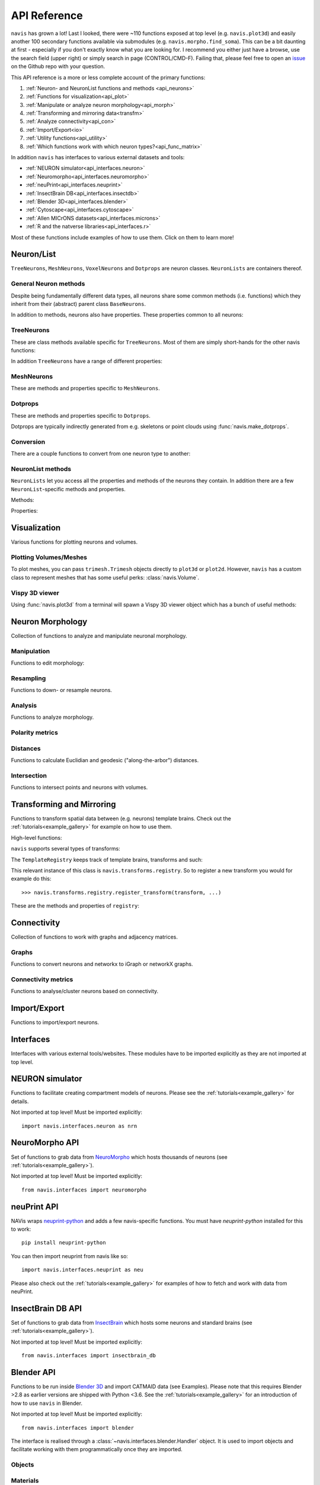 .. _api:

API Reference
=============

``navis`` has grown a lot! Last I looked, there were ~110 functions exposed
at top level (e.g. ``navis.plot3d``) and easily another 100 secondary functions
available via submodules (e.g. ``navis.morpho.find_soma``). This can be a bit
daunting at first - especially if you don't exactly know what you are looking
for. I recommend you either just have a browse, use the search field
(upper right) or simply search in page (CONTROL/CMD-F). Failing that, please
feel free to open an `issue <https://github.com/navis-org/navis/issues>`_ on
the Github repo with your question.

This API reference is a more or less complete account of the primary functions:

1. :ref:`Neuron- and NeuronList functions and methods <api_neurons>`
2. :ref:`Functions for visualization<api_plot>`
3. :ref:`Manipulate or analyze neuron morphology<api_morph>`
4. :ref:`Transforming and mirroring data<transfm>`
5. :ref:`Analyze connectivity<api_con>`
6. :ref:`Import/Export<io>`
7. :ref:`Utility functions<api_utility>`
8. :ref:`Which functions work with which neuron types?<api_func_matrix>`

In addition ``navis`` has interfaces to various external datasets and tools:

- :ref:`NEURON simulator<api_interfaces.neuron>`
- :ref:`Neuromorpho<api_interfaces.neuromorpho>`
- :ref:`neuPrint<api_interfaces.neuprint>`
- :ref:`InsectBrain DB<api_interfaces.insectdb>`
- :ref:`Blender 3D<api_interfaces.blender>`
- :ref:`Cytoscape<api_interfaces.cytoscape>`
- :ref:`Allen MICrONS datasets<api_interfaces.microns>`
- :ref:`R and the natverse libraries<api_interfaces.r>`

Most of these functions include examples of how to use them. Click on them to
learn more!

.. _api_neurons:

Neuron/List
+++++++++++
``TreeNeurons``, ``MeshNeurons``, ``VoxelNeurons`` and ``Dotprops`` are neuron
classes. ``NeuronLists`` are containers thereof.

.. autosummary::
    :toctree: generated/

    navis.BaseNeuron
    navis.TreeNeuron
    navis.MeshNeuron
    navis.VoxelNeuron
    navis.Dotprops
    navis.NeuronList

General Neuron methods
----------------------
Despite being fundamentally different data types, all neurons share some common
methods (i.e. functions) which they inherit from their (abstract) parent
class ``BaseNeurons``.

.. autosummary::
    :toctree: generated/

    ~navis.BaseNeuron.copy
    ~navis.BaseNeuron.plot3d
    ~navis.BaseNeuron.plot2d
    ~navis.BaseNeuron.summary
    ~navis.BaseNeuron.convert_units
    ~navis.BaseNeuron.map_units
    ~navis.BaseNeuron.memory_usage

In addition to methods, neurons also have properties. These properties common
to all neurons:

.. autosummary::
    :toctree: generated/

    ~navis.BaseNeuron.bbox
    ~navis.BaseNeuron.connectors
    ~navis.BaseNeuron.postsynapses
    ~navis.BaseNeuron.presynapses
    ~navis.BaseNeuron.datatables
    ~navis.BaseNeuron.id
    ~navis.BaseNeuron.name
    ~navis.BaseNeuron.units
    ~navis.BaseNeuron.soma
    ~navis.BaseNeuron.type


TreeNeurons
-----------
These are class methods available specific for ``TreeNeurons``. Most of them are
simply short-hands for the other navis functions:

.. autosummary::
    :toctree: generated/

    ~navis.TreeNeuron.convert_units
    ~navis.TreeNeuron.cell_body_fiber
    ~navis.TreeNeuron.downsample
    ~navis.TreeNeuron.get_graph_nx
    ~navis.TreeNeuron.get_igraph
    ~navis.TreeNeuron.prune_by_longest_neurite
    ~navis.TreeNeuron.prune_by_strahler
    ~navis.TreeNeuron.prune_by_volume
    ~navis.TreeNeuron.prune_distal_to
    ~navis.TreeNeuron.prune_proximal_to
    ~navis.TreeNeuron.prune_twigs
    ~navis.TreeNeuron.reload
    ~navis.TreeNeuron.reroot
    ~navis.TreeNeuron.resample
    ~navis.TreeNeuron.snap

In addition ``TreeNeurons`` have a range of different properties:

.. autosummary::
    :toctree: generated/


    ~navis.TreeNeuron.cable_length
    ~navis.TreeNeuron.created_at
    ~navis.TreeNeuron.cycles
    ~navis.TreeNeuron.downsample
    ~navis.TreeNeuron.igraph
    ~navis.TreeNeuron.is_tree
    ~navis.TreeNeuron.n_branches
    ~navis.TreeNeuron.n_leafs
    ~navis.TreeNeuron.n_skeletons
    ~navis.TreeNeuron.n_trees
    ~navis.TreeNeuron.nodes
    ~navis.TreeNeuron.root
    ~navis.TreeNeuron.sampling_resolution
    ~navis.TreeNeuron.segments
    ~navis.TreeNeuron.simple
    ~navis.TreeNeuron.soma_pos
    ~navis.TreeNeuron.subtrees
    ~navis.TreeNeuron.volume


MeshNeurons
-----------
These are methods and properties specific to ``MeshNeurons``.

.. autosummary::
    :toctree: generated/

    ~navis.MeshNeuron.faces
    ~navis.MeshNeuron.vertices
    ~navis.MeshNeuron.skeletonize
    ~navis.MeshNeuron.snap
    ~navis.MeshNeuron.trimesh
    ~navis.MeshNeuron.volume
    ~navis.MeshNeuron.validate

  VoxelNeurons
  ------------
  VoxelNeurons (e.g. from confocal stacks) are a relatively new addition to
  navis and the interface might still change.
  These are methods and properties specific to ``VoxelNeurons``.

  .. autosummary::
      :toctree: generated/

      ~navis.VoxelNeuron.grid
      ~navis.VoxelNeuron.voxels
      ~navis.VoxelNeuron.shape
      ~navis.VoxelNeuron.strip


Dotprops
--------
These are methods and properties specific to ``Dotprops``.

.. autosummary::
    :toctree: generated/

    ~navis.Dotprops.points
    ~navis.Dotprops.vect
    ~navis.Dotprops.alpha
    ~navis.Dotprops.to_skeleton
    ~navis.Dotprops.snap

Dotprops are typically indirectly generated from e.g. skeletons or
point clouds using :func:`navis.make_dotprops`.


Conversion
----------
There are a couple functions to convert from one neuron type to another:

.. autosummary::
    :toctree: generated/

    navis.make_dotprops
    navis.skeletonize
    navis.mesh
    navis.voxelize


NeuronList methods
------------------
``NeuronLists`` let you access all the properties and methods of the neurons
they contain. In addition there are a few ``NeuronList``-specific methods and
properties.

Methods:

.. autosummary::
    :toctree: generated/

    ~navis.NeuronList.apply
    ~navis.NeuronList.head
    ~navis.NeuronList.itertuples
    ~navis.NeuronList.mean
    ~navis.NeuronList.remove_duplicates
    ~navis.NeuronList.sum
    ~navis.NeuronList.summary
    ~navis.NeuronList.tail
    ~navis.NeuronList.unmix

Properties:

.. autosummary::
    :toctree: generated/

    ~navis.NeuronList.bbox
    ~navis.NeuronList.empty
    ~navis.NeuronList.id
    ~navis.NeuronList.idx
    ~navis.NeuronList.is_degenerated
    ~navis.NeuronList.is_mixed
    ~navis.NeuronList.shape
    ~navis.NeuronList.types

.. _api_plot:

Visualization
+++++++++++++
Various functions for plotting neurons and volumes.

.. autosummary::
    :toctree: generated/

    navis.plot3d
    navis.plot2d
    navis.plot1d
    navis.plot_flat
    navis.clear3d
    navis.close3d
    navis.get_viewer
    navis.screenshot

Plotting Volumes/Meshes
-----------------------
To plot meshes, you can pass ``trimesh.Trimesh`` objects directly to ``plot3d``
or ``plot2d``. However, ``navis`` has a custom class to represent meshes that
has some useful perks: :class:`navis.Volume`.

.. autosummary::
    :toctree: generated/

    navis.Volume
    navis.Volume.combine
    navis.Volume.plot3d
    navis.Volume.validate
    navis.Volume.resize

Vispy 3D viewer
---------------
Using :func:`navis.plot3d` from a terminal will spawn a Vispy 3D viewer object
which has a bunch of useful methods:

.. autosummary::
    :toctree: generated/

    navis.Viewer
    navis.Viewer.add
    navis.Viewer.clear
    navis.Viewer.close
    navis.Viewer.colorize
    navis.Viewer.set_colors
    navis.Viewer.hide_neurons
    navis.Viewer.unhide_neurons
    navis.Viewer.screenshot
    navis.Viewer.show
    navis.Viewer.toggle_bounds


.. _api_morph:

Neuron Morphology
+++++++++++++++++
Collection of functions to analyze and manipulate neuronal morphology.

Manipulation
------------
Functions to edit morphology:

.. autosummary::
    :toctree: generated/

    navis.average_skeletons
    navis.break_fragments
    navis.despike_skeleton
    navis.drop_fluff
    navis.cell_body_fiber
    navis.cut_skeleton
    navis.guess_radius
    navis.heal_skeleton
    navis.longest_neurite
    navis.prune_by_strahler
    navis.prune_twigs
    navis.prune_at_depth
    navis.reroot_skeleton
    navis.sholl_analysis
    navis.split_axon_dendrite
    navis.split_into_fragments
    navis.stitch_skeletons
    navis.subset_neuron
    navis.smooth_skeleton
    navis.smooth_mesh
    navis.smooth_voxels
    navis.tortuosity

Resampling
----------
Functions to down- or resample neurons.

.. autosummary::
    :toctree: generated/

    navis.resample_skeleton
    navis.resample_along_axis
    navis.downsample_neuron
    navis.simplify_mesh

Analysis
--------
Functions to analyze morphology.

.. autosummary::
    :toctree: generated/

    navis.find_main_branchpoint
    navis.strahler_index
    navis.nblast
    navis.nblast_smart
    navis.nblast_allbyall
    navis.synblast

Polarity metrics
----------------
.. autosummary::
    :toctree: generated/

    navis.bending_flow
    navis.flow_centrality
    navis.arbor_segregation_index
    navis.segregation_index

Distances
---------
Functions to calculate Euclidian and geodesic ("along-the-arbor") distances.

.. autosummary::
    :toctree: generated/

    navis.cable_overlap
    navis.distal_to
    navis.dist_between
    navis.geodesic_matrix
    navis.segment_length

Intersection
------------
Functions to intersect points and neurons with volumes.

.. autosummary::
    :toctree: generated/

    navis.in_volume
    navis.intersection_matrix

.. _transfm:

Transforming and Mirroring
++++++++++++++++++++++++++
Functions to transform spatial data between (e.g. neurons) template brains.
Check out the :ref:`tutorials<example_gallery>` for example on how to use them.

High-level functions:

.. autosummary::
    :toctree: generated/

    navis.xform
    navis.xform_brain
    navis.symmetrize_brain
    navis.mirror_brain
    navis.transforms.mirror

``navis`` supports several types of transforms:

.. autosummary::
    :toctree: generated/

    ~navis.transforms.AffineTransform
    ~navis.transforms.ElastixTransform
    ~navis.transforms.CMTKtransform
    ~navis.transforms.H5transform
    ~navis.transforms.TPStransform
    ~navis.transforms.AliasTransform
    ~navis.transforms.MovingLeastSquaresTransform

The ``TemplateRegistry`` keeps track of template brains, transforms and such:

.. autosummary::
    :toctree: generated/

    ~navis.transforms.templates.TemplateRegistry

This relevant instance of this class is ``navis.transforms.registry``. So to
register a new transform you would for example do this::

  >>> navis.transforms.registry.register_transform(transform, ...)

These are the methods and properties of ``registry``:

.. autosummary::
    :toctree: generated/

    ~navis.transforms.templates.TemplateRegistry.register_transform
    ~navis.transforms.templates.TemplateRegistry.register_transformfile
    ~navis.transforms.templates.TemplateRegistry.register_templatebrain
    ~navis.transforms.templates.TemplateRegistry.register_path
    ~navis.transforms.templates.TemplateRegistry.scan_paths
    ~navis.transforms.templates.TemplateRegistry.plot_bridging_graph
    ~navis.transforms.templates.TemplateRegistry.find_mirror_reg
    ~navis.transforms.templates.TemplateRegistry.find_bridging_path
    ~navis.transforms.templates.TemplateRegistry.shortest_bridging_seq
    ~navis.transforms.templates.TemplateRegistry.clear_caches
    ~navis.transforms.templates.TemplateRegistry.summary
    ~navis.transforms.templates.TemplateRegistry.transforms
    ~navis.transforms.templates.TemplateRegistry.mirrors
    ~navis.transforms.templates.TemplateRegistry.bridges

.. _api_con:

Connectivity
++++++++++++
Collection of functions to work with graphs and adjacency matrices.

Graphs
------
Functions to convert neurons and networkx to iGraph or networkX graphs.

.. autosummary::
    :toctree: generated/

    navis.neuron2nx
    navis.neuron2igraph
    navis.neuron2KDTree
    navis.network2nx
    navis.network2igraph
    navis.rewire_skeleton
    navis.insert_nodes
    navis.remove_nodes

Connectivity metrics
--------------------
Functions to analyse/cluster neurons based on connectivity.

.. autosummary::
    :toctree: generated/

    navis.connectivity_similarity
    navis.connectivity_sparseness
    navis.cable_overlap
    navis.synapse_similarity

.. _io:

Import/Export
+++++++++++++
Functions to import/export neurons.

.. autosummary::
    :toctree: generated/

    navis.read_swc
    navis.write_swc
    navis.read_nrrd
    navis.write_nrrd
    navis.read_mesh
    navis.read_nmx
    navis.read_rda
    navis.read_json
    navis.write_json
    navis.write_precomputed
    navis.read_precomputed
    navis.read_h5
    navis.write_h5

.. _api_interfaces:

Interfaces
++++++++++
Interfaces with various external tools/websites. These modules have to be
imported explicitly as they are not imported at top level.

.. _api_interfaces.neuron:

NEURON simulator
++++++++++++++++
Functions to facilitate creating compartment models of neurons. Please see
the :ref:`tutorials<example_gallery>` for details.

Not imported at top level! Must be imported explicitly::

    import navis.interfaces.neuron as nrn

.. autosummary::
    :toctree: generated/

    navis.interfaces.neuron.cmp.CompartmentModel
    navis.interfaces.neuron.cmp.DrosophilaPN
    navis.interfaces.neuron.network.PointNetwork


.. _api_interfaces.neuromorpho:

NeuroMorpho API
+++++++++++++++
Set of functions to grab data from `NeuroMorpho <http://neuromorpho.org>`_
which hosts thousands of neurons (see :ref:`tutorials<example_gallery>`).

Not imported at top level! Must be imported explicitly::

    from navis.interfaces import neuromorpho

.. autosummary::
    :toctree: generated/

    navis.interfaces.neuromorpho.get_neuron_info
    navis.interfaces.neuromorpho.get_neuron
    navis.interfaces.neuromorpho.get_neuron_fields
    navis.interfaces.neuromorpho.get_available_field_values


.. _api_interfaces.neuprint:

neuPrint API
++++++++++++
NAVis wraps `neuprint-python <https://github.com/connectome-neuprint/neuprint-python>`_
and adds a few navis-specific functions. You must have `neuprint-python`
installed for this to work::

    pip install neuprint-python

You can then import neuprint from navis like so::

    import navis.interfaces.neuprint as neu

.. autosummary::
    :toctree: generated/

    navis.interfaces.neuprint.fetch_roi
    navis.interfaces.neuprint.fetch_skeletons
    navis.interfaces.neuprint.fetch_mesh_neuron

Please also check out the :ref:`tutorials<example_gallery>` for examples of how
to fetch and work with data from neuPrint.

.. _api_interfaces.insectdb:

InsectBrain DB API
++++++++++++++++++
Set of functions to grab data from `InsectBrain <https://www.insectbraindb.org>`_
which hosts some neurons and standard brains (see :ref:`tutorials<example_gallery>`).

Not imported at top level! Must be imported explicitly::

    from navis.interfaces import insectbrain_db

.. autosummary::
    :toctree: generated/

    navis.interfaces.insectbrain_db.authenticate
    navis.interfaces.insectbrain_db.get_brain_meshes
    navis.interfaces.insectbrain_db.get_species_info
    navis.interfaces.insectbrain_db.get_available_species
    navis.interfaces.insectbrain_db.get_skeletons
    navis.interfaces.insectbrain_db.get_skeletons_species
    navis.interfaces.insectbrain_db.search_neurons


.. _api_interfaces.blender:

Blender API
+++++++++++
Functions to be run inside `Blender 3D <https://www.blender.org/>`_ and import
CATMAID data (see Examples). Please note that this requires Blender >2.8 as
earlier versions are shipped with Python <3.6. See the
:ref:`tutorials<example_gallery>` for an introduction of how to use ``navis`` in
Blender.

Not imported at top level! Must be imported explicitly::

    from navis.interfaces import blender

The interface is realised through a :class:`~navis.interfaces.blender.Handler`
object. It is used to import objects and facilitate working with them
programmatically once they are imported.

.. autosummary::
    :toctree: generated/

    navis.interfaces.blender.Handler

Objects
-------
.. autosummary::
    :toctree: generated/

    navis.interfaces.blender.Handler.add
    navis.interfaces.blender.Handler.clear
    navis.interfaces.blender.Handler.select
    navis.interfaces.blender.Handler.hide
    navis.interfaces.blender.Handler.unhide

Materials
---------
.. autosummary::
    :toctree: generated/

    navis.interfaces.blender.Handler.color
    navis.interfaces.blender.Handler.colorize
    navis.interfaces.blender.Handler.emit
    navis.interfaces.blender.Handler.use_transparency
    navis.interfaces.blender.Handler.alpha
    navis.interfaces.blender.Handler.bevel

Selections
----------
.. autosummary::
    :toctree: generated/

    navis.interfaces.blender.Handler.select

    navis.interfaces.blender.ObjectList.select
    navis.interfaces.blender.ObjectList.color
    navis.interfaces.blender.ObjectList.colorize
    navis.interfaces.blender.ObjectList.emit
    navis.interfaces.blender.ObjectList.use_transparency
    navis.interfaces.blender.ObjectList.alpha
    navis.interfaces.blender.ObjectList.bevel
    navis.interfaces.blender.ObjectList.hide
    navis.interfaces.blender.ObjectList.unhide
    navis.interfaces.blender.ObjectList.hide_others
    navis.interfaces.blender.ObjectList.delete
    navis.interfaces.blender.ObjectList.to_json


.. _api_interfaces.cytoscape:

Cytoscape API
+++++++++++++
Functions to use `Cytoscape <https://cytoscape.org/>`_ via the cyREST API.

Not imported at top level! Must be imported explicitly::

    from navis.interfaces import cytoscape

.. autosummary::
    :toctree: generated/

    navis.interfaces.cytoscape.generate_network
    navis.interfaces.cytoscape.get_client


.. _api_interfaces.microns:

Allen MICrONS datasets
+++++++++++++++++++++++
Functions to fetch neurons (including synapses) from the Allen Institute's
`MICrONS <https://www.microns-explorer.org/>`_ EM datasets.

Requires ``caveclient`` as additional dependencies::

    pip3 install caveclient -U

Please see ``caveclient's`` `docs <https://caveclient.readthedocs.io>`_ for
details on how to retrieve and set credentials.

Not imported at top level! Must be imported explicitly::

    from navis.interfaces import microns

.. autosummary::
    :toctree: generated/

    navis.interfaces.microns.fetch_neurons
    navis.interfaces.microns.get_somas


Please also see the :ref:`MICrONS tutorial<microns_tut>`.

.. _api_interfaces.r:

R interface
+++++++++++
Bundle of functions to use R natverse libraries.

Not imported at top level! Must be imported explicitly::

    from navis.interfaces import r

.. autosummary::
    :toctree: generated/

    navis.interfaces.r.data2py
    navis.interfaces.r.get_neuropil
    navis.interfaces.r.init_rcatmaid
    navis.interfaces.r.load_rda
    navis.interfaces.r.nblast
    navis.interfaces.r.nblast_allbyall
    navis.interfaces.r.NBLASTresults
    navis.interfaces.r.neuron2py
    navis.interfaces.r.neuron2r
    navis.interfaces.r.xform_brain
    navis.interfaces.r.mirror_brain

.. _api_utility:

Utility
+++++++
Various utility functions.

.. autosummary::
    :toctree: generated/

    navis.health_check
    navis.set_pbars
    navis.set_loggers
    navis.set_default_connector_colors
    navis.config.remove_log_handlers
    navis.patch_cloudvolume


.. _api_func_matrix:


Neuron types and functions
++++++++++++++++++++++++++

As you can imagine not all functions will work on all neuron types. For example
it is currently not possible to find the longest neurite
(:func:`navis.longest_neurite`) in a ``VoxelNeuron``. Conversely, some
functionality like "smoothing" makes sense for multiple neuron types but the
application is so vastly different between e.g. meshes and skeletons that
there is no single function but one for each neuron type.

Below table has an overview for which functions work with which neuron types.


.. list-table::
   :widths: 20 20 20 20 20
   :header-rows: 1

   * - Description
     - TreeNeuron
     - MeshNeuron
     - VoxelNeuron
     - Dotprops
   * - :func:`navis.plot2d`
     - yes
     - yes
     - limited
     - yes
   * - :func:`navis.plot3d`
     - yes
     - yes
     - limited
     - yes
   * - :func:`navis.plot1d`
     - yes
     - no
     - no
     - no
   * - :func:`navis.plot_flat`
     - yes
     - no
     - no
     - no
   * - :func:`navis.subset_neuron`
     - yes
     - yes
     - yes
     - yes
   * - :func:`navis.in_volume`
     - yes
     - yes
     - yes
     - yes
   * - smoothing
     - :func:`navis.smooth_skeleton`
     - :func:`navis.smooth_mesh`
     - :func:`navis.smooth_voxels`
     - no
   * - :func:`navis.downsample_neuron`
     - yes
     - yes
     - yes
     - yes
   * - resampling (e.g. :func:`navis.resample_skeleton`)
     - yes
     - no
     - no
     - no
   * - NBLAST (e.g. :func:`navis.nblast`)
     - no
     - no
     - no
     - yes
   * - :func:`navis.xform_brain`
     - yes
     - yes
     - yes
     - yes
   * - :func:`navis.mirror_brain`
     - yes
     - yes
     - no
     - yes
   * - :func:`navis.skeletonize`
     - no
     - yes
     - no
     - no
   * - :func:`navis.mesh`
     - yes
     - no
     - yes
     - no
   * - :func:`navis.voxelize`
     - yes
     - yes
     - no
     - yes
   * - :func:`navis.drop_fluff`
     - yes
     - yes
     - no
     - no
   * - :func:`navis.break_fragments`
     - yes
     - yes
     - no
     - no

